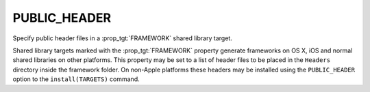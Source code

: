 PUBLIC_HEADER
-------------

Specify public header files in a :prop_tgt:`FRAMEWORK` shared library target.

Shared library targets marked with the :prop_tgt:`FRAMEWORK` property generate
frameworks on OS X, iOS and normal shared libraries on other platforms.
This property may be set to a list of header files to be placed in the
``Headers`` directory inside the framework folder.  On non-Apple platforms
these headers may be installed using the ``PUBLIC_HEADER`` option to the
``install(TARGETS)`` command.
